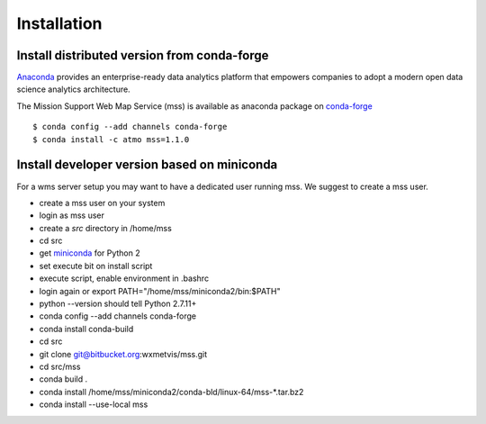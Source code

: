 
Installation
=================

Install distributed version from conda-forge
~~~~~~~~~~~~~~~~~~~~~~~~~~~~~~~~~~~~~~~~~~~~~~

`Anaconda <https://www.continuum.io/why-anaconda>`_ provides an enterprise-ready data analytics platform that empowers companies to adopt a
modern open data science analytics architecture.

The Mission Support Web Map Service (mss) is available as anaconda package on `conda-forge <https://conda-forge.github.io/>`_ ::

   $ conda config --add channels conda-forge
   $ conda install -c atmo mss=1.1.0





Install developer version based on miniconda
~~~~~~~~~~~~~~~~~~~~~~~~~~~~~~~~~~~~~~~~~~~~~~~

For a wms server setup you may want to have a dedicated user running mss. We suggest to create a mss user.

* create a mss user on your system
* login as mss user
* create a *src* directory in /home/mss
* cd src
* get `miniconda <http://conda.pydata.org/miniconda.html>`_ for Python 2
* set execute bit on install script
* execute script, enable environment in .bashrc
* login again or export PATH="/home/mss/miniconda2/bin:$PATH"
* python --version should tell Python 2.7.11+
* conda config --add channels conda-forge
* conda install conda-build
* cd src
* git clone git@bitbucket.org:wxmetvis/mss.git
* cd src/mss
* conda build .
* conda install /home/mss/miniconda2/conda-bld/linux-64/mss-*.tar.bz2
* conda install --use-local mss


